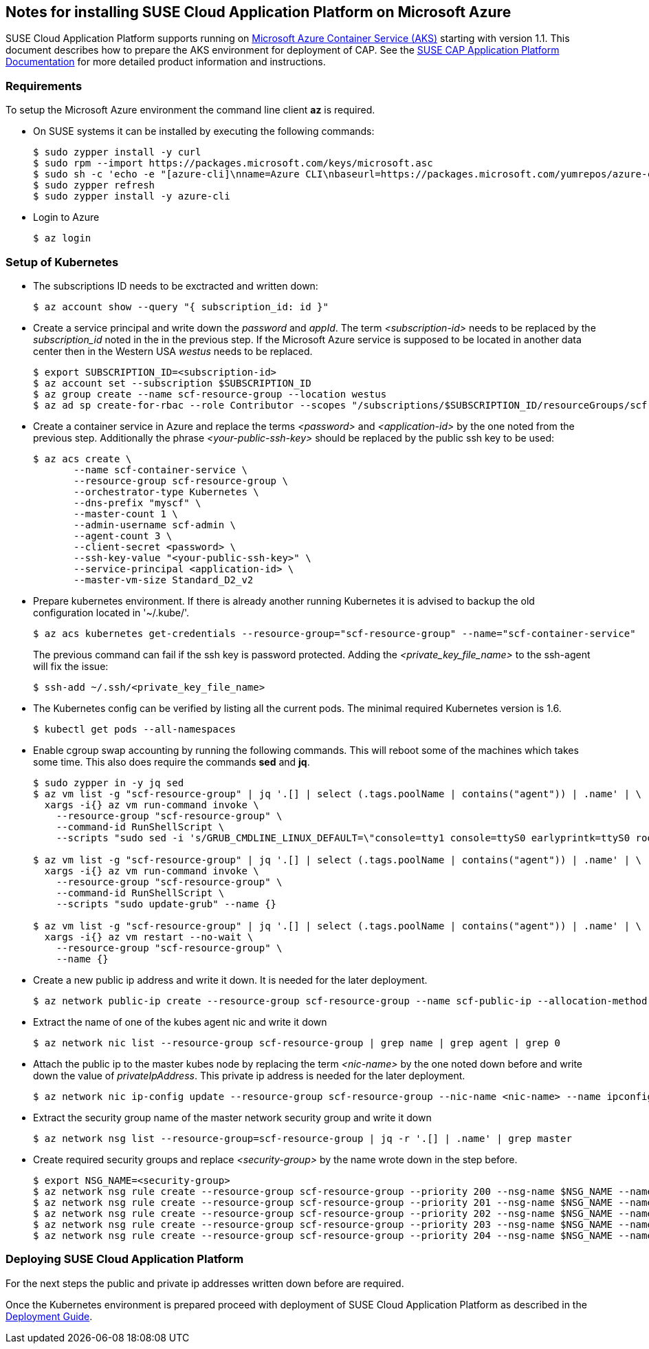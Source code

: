 == Notes for installing SUSE Cloud Application Platform on Microsoft Azure

SUSE Cloud Application Platform supports running on https://azure.microsoft.com/en-us/services/container-service[Microsoft Azure Container Service (AKS)] starting with version 1.1. This document describes how to prepare the AKS environment for deployment of CAP. See the https://www.suse.com/documentation/cloud-application-platform-1/index.html[SUSE CAP Application Platform Documentation] for more detailed product information and instructions.

=== Requirements

To setup the Microsoft Azure environment the command line client *az* is required.

* On SUSE systems it can be installed by executing the following commands:
+
[source,bash]
----
$ sudo zypper install -y curl
$ sudo rpm --import https://packages.microsoft.com/keys/microsoft.asc
$ sudo sh -c 'echo -e "[azure-cli]\nname=Azure CLI\nbaseurl=https://packages.microsoft.com/yumrepos/azure-cli\nenabled=1\ntype=rpm-md\ngpgcheck=1\ngpgkey=https://packages.microsoft.com/keys/microsoft.asc" > /etc/zypp/repos.d/azure-cli.repo'
$ sudo zypper refresh
$ sudo zypper install -y azure-cli
----

* Login to Azure
+
[source,bash]
----
$ az login
----

=== Setup of Kubernetes

* The subscriptions ID needs to be exctracted and written down:
+
[source,bash]
----
$ az account show --query "{ subscription_id: id }"
----


* Create a service principal and write down the _password_ and _appId_.
The term _<subscription-id>_ needs to be replaced by the _subscription_id_ noted in the in the previous step. If the Microsoft Azure service is supposed to be located in another data center then in the Western USA _westus_ needs to be replaced.
+
[source,bash]
----
$ export SUBSCRIPTION_ID=<subscription-id>
$ az account set --subscription $SUBSCRIPTION_ID
$ az group create --name scf-resource-group --location westus
$ az ad sp create-for-rbac --role Contributor --scopes "/subscriptions/$SUBSCRIPTION_ID/resourceGroups/scf-resource-group"
----

* Create a container service in Azure and replace the terms _<password>_ and _<application-id>_ by the one noted from the previous step. Additionally the phrase _<your-public-ssh-key>_ should be replaced by the public ssh key to be used:
+
[source,bash]
----
$ az acs create \
       --name scf-container-service \
       --resource-group scf-resource-group \
       --orchestrator-type Kubernetes \
       --dns-prefix "myscf" \
       --master-count 1 \
       --admin-username scf-admin \
       --agent-count 3 \
       --client-secret <password> \
       --ssh-key-value "<your-public-ssh-key>" \
       --service-principal <application-id> \
       --master-vm-size Standard_D2_v2
----

* Prepare kubernetes environment. If there is already another running Kubernetes it is advised to backup the old configuration located in '~/.kube/'.
+
[source,bash]
----
$ az acs kubernetes get-credentials --resource-group="scf-resource-group" --name="scf-container-service"
----
+
The previous command can fail if the ssh key is password protected. Adding the  _<private_key_file_name>_ to the ssh-agent will fix the issue:
+
[source,bash]
----
$ ssh-add ~/.ssh/<private_key_file_name>
----


* The Kubernetes config can be verified by listing all the current pods. The minimal required Kubernetes version is 1.6.
+
[source,bash]
----
$ kubectl get pods --all-namespaces
----

* Enable cgroup swap accounting by running the following commands. This will reboot some of the machines which takes some time. This also does require the commands *sed* and *jq*.
+
[source,bash]
----
$ sudo zypper in -y jq sed
$ az vm list -g "scf-resource-group" | jq '.[] | select (.tags.poolName | contains("agent")) | .name' | \
  xargs -i{} az vm run-command invoke \
    --resource-group "scf-resource-group" \
    --command-id RunShellScript \
    --scripts "sudo sed -i 's/GRUB_CMDLINE_LINUX_DEFAULT=\"console=tty1 console=ttyS0 earlyprintk=ttyS0 rootdelay=300\"/GRUB_CMDLINE_LINUX_DEFAULT=\"console=tty1 console=ttyS0 earlyprintk=ttyS0 rootdelay=300 swapaccount=1\"/g' /etc/default/grub.d/50-cloudimg-settings.cfg" --name {}

$ az vm list -g "scf-resource-group" | jq '.[] | select (.tags.poolName | contains("agent")) | .name' | \
  xargs -i{} az vm run-command invoke \
    --resource-group "scf-resource-group" \
    --command-id RunShellScript \
    --scripts "sudo update-grub" --name {}

$ az vm list -g "scf-resource-group" | jq '.[] | select (.tags.poolName | contains("agent")) | .name' | \
  xargs -i{} az vm restart --no-wait \
    --resource-group "scf-resource-group" \
    --name {}
----

* Create a new public ip address and write it down. It is needed for the later deployment.
+
[source,bash]
----
$ az network public-ip create --resource-group scf-resource-group --name scf-public-ip --allocation-method Static
----


* Extract the name of one of the kubes agent nic and write it down
+
[source,bash]
----
$ az network nic list --resource-group scf-resource-group | grep name | grep agent | grep 0
----

* Attach the public ip to the master kubes node by replacing the term _<nic-name>_ by the one noted down before and write down the value of _privateIpAddress_. This private ip address is needed for the later deployment.
+
[source,bash]
----
$ az network nic ip-config update --resource-group scf-resource-group --nic-name <nic-name> --name ipconfig1 --public-ip-address scf-public-ip
----


* Extract the security group name of the master network security group and write it down
+
[source,bash]
----
$ az network nsg list --resource-group=scf-resource-group | jq -r '.[] | .name' | grep master
----


* Create required security groups and replace _<security-group>_ by the name wrote down in the step before.
+
[source,bash]
----
$ export NSG_NAME=<security-group>
$ az network nsg rule create --resource-group scf-resource-group --priority 200 --nsg-name $NSG_NAME --name scf-80 --direction Inbound --destination-port-ranges 80 --access Allow
$ az network nsg rule create --resource-group scf-resource-group --priority 201 --nsg-name $NSG_NAME --name scf-443 --direction Inbound --destination-port-ranges 443 --access Allow
$ az network nsg rule create --resource-group scf-resource-group --priority 202 --nsg-name $NSG_NAME --name scf-4443 --direction Inbound --destination-port-ranges 4443 --access Allow
$ az network nsg rule create --resource-group scf-resource-group --priority 203 --nsg-name $NSG_NAME --name scf-2222 --direction Inbound --destination-port-ranges 2222 --access Allow
$ az network nsg rule create --resource-group scf-resource-group --priority 204 --nsg-name $NSG_NAME --name scf-2793 --direction Inbound --destination-port-ranges 2793 --access Allow
----

=== Deploying SUSE Cloud Application Platform

For the next steps the public and private ip addresses written down before are required.

Once the Kubernetes environment is prepared proceed with deployment of SUSE Cloud Application Platform as described in the https://www.suse.com/documentation/cloud-application-platform-1/book_cap_deployment/data/book_cap_deployment.html[Deployment Guide].
